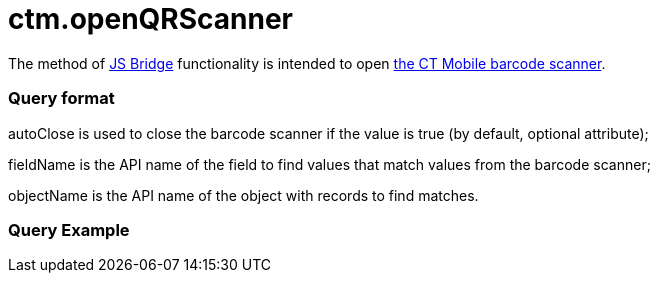 = ctm.openQRScanner

The method of xref:js-bridge-api[JS Bridge] functionality is
intended to open xref:barcode-scanner[the CT Mobile barcode
scanner].

[[h2__905713055]]
=== Query format



[.apiobject]#autoClose# is used to close the barcode scanner if
the value is true (by default, optional attribute);

[.apiobject]#fieldName# is the API name of the field to find
values that match values from the barcode scanner;

[.apiobject]#objectName# is the API name of the object with
records to find matches.

[[h2_442663712]]
=== Query Example
